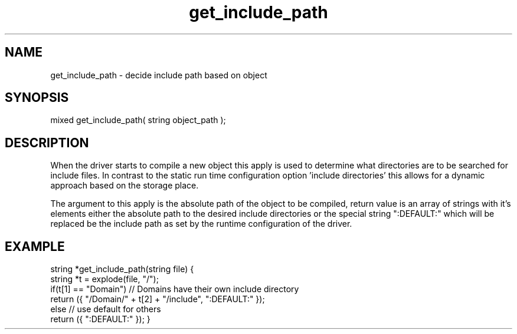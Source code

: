 .\"decide include path based on object
.TH get_include_path 4 "13 Jan 2016" FluffOS "Driver Applies"

.SH NAME
get_include_path - decide include path based on object

.SH SYNOPSIS
.nf
mixed get_include_path( string object_path );

.SH DESCRIPTION
When the driver starts to compile a new object this apply is used to
determine what directories are to be searched for include files.
In contrast to the static run time configuration option 'include directories'
this allows for a dynamic approach based on the storage place.

The argument to this apply is the absolute path of the object to be compiled,
return value is an array of strings with it's elements either the absolute
path to the desired include directories or the special string ":DEFAULT:"
which will be replaced be the include path as set by the runtime
configuration of the driver.

.SH EXAMPLE
string *get_include_path(string file)
{
    string *t = explode(file, "/");
    if(t[1] == "Domain")    // Domains have their own include directory
        return ({ "/Domain/" + t[2] + "/include", ":DEFAULT:" });
    else                    // use default for others
        return ({ ":DEFAULT:" });
}
